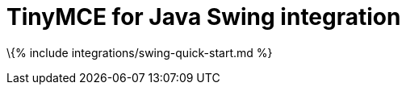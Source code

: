 = TinyMCE for Java Swing integration

:title_nav: Java Swing :description: Seamlessly integrates TinyMCE into Java Swing applications. :keywords: integration integrate java swing

\{% include integrations/swing-quick-start.md %}
